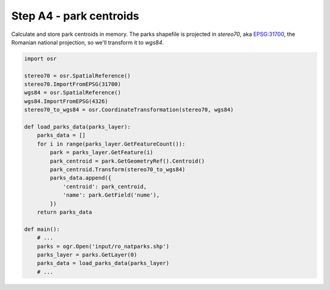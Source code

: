 Step A4 - park centroids
========================
Calculate and store park centroids in memory. The parks shapefile is
projected in `stereo70`, aka `EPSG:31700`_, the Romanian national
projection, so we'll transform it to `wgs84`.

.. _`EPSG:31700`: http://spatialreference.org/ref/epsg/31700/

.. code:: python

    import osr

    stereo70 = osr.SpatialReference()
    stereo70.ImportFromEPSG(31700)
    wgs84 = osr.SpatialReference()
    wgs84.ImportFromEPSG(4326)
    stereo70_to_wgs84 = osr.CoordinateTransformation(stereo70, wgs84)

    def load_parks_data(parks_layer):
        parks_data = []
        for i in range(parks_layer.GetFeatureCount()):
            park = parks_layer.GetFeature(i)
            park_centroid = park.GetGeometryRef().Centroid()
            park_centroid.Transform(stereo70_to_wgs84)
            parks_data.append({
                'centroid': park_centroid,
                'name': park.GetField('nume'),
            })
        return parks_data

    def main():
        # ...
        parks = ogr.Open('input/ro_natparks.shp')
        parks_layer = parks.GetLayer(0)
        parks_data = load_parks_data(parks_layer)
        # ...
